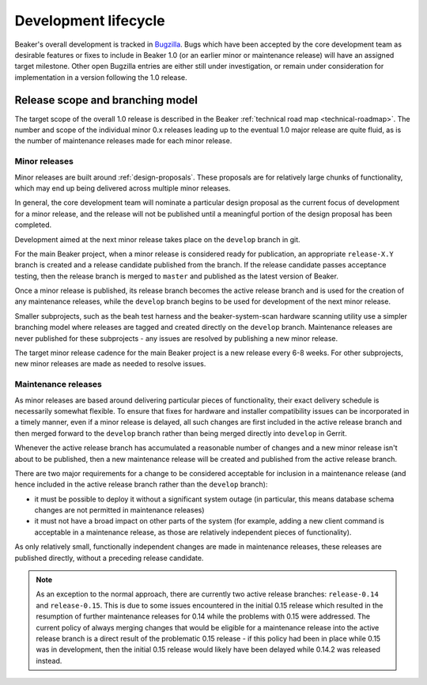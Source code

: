 Development lifecycle
=====================

Beaker's overall development is tracked in `Bugzilla`_. Bugs which have been
accepted by the core development team as desirable features or fixes to
include in Beaker 1.0 (or an earlier minor or maintenance release) will
have an assigned target milestone. Other open Bugzilla entries are either
still under investigation, or remain under consideration for implementation
in a version following the 1.0 release.

.. _Bugzilla: https://bugzilla.redhat.com/page.cgi?id=browse.html&product=Beaker&product_version=&bug_status=open&tab=summary


Release scope and branching model
---------------------------------

The target scope of the overall 1.0 release is described in the Beaker
:ref:`technical road map <technical-roadmap>`. The number and scope of the
individual minor 0.x releases leading up to the eventual 1.0 major release
are quite fluid, as is the number of maintenance releases made for each minor
release.


Minor releases
~~~~~~~~~~~~~~

Minor releases are built around :ref:`design-proposals`. These proposals are
for relatively large chunks of functionality, which may end up being
delivered across multiple minor releases.

In general, the core development team will nominate a particular design
proposal as the current focus of development for a minor release, and the
release will not be published until a meaningful portion of the design
proposal has been completed.

Development aimed at the next minor release takes place on the ``develop``
branch in git.

For the main Beaker project, when a minor release is considered ready for
publication, an appropriate ``release-X.Y`` branch is created and a
release candidate published from the branch. If the release candidate
passes acceptance testing, then the release branch is merged to
``master`` and published as the latest version of Beaker.

Once a minor release is published, its release branch becomes the active
release branch and is used for the creation of any maintenance releases,
while the ``develop`` branch begins to be used for development of the
next minor release.

Smaller subprojects, such as the beah test harness and the
beaker-system-scan hardware scanning utility use a simpler branching
model where releases are tagged and created directly on the ``develop``
branch. Maintenance releases are never published for these subprojects -
any issues are resolved by publishing a new minor release.

The target minor release cadence for the main Beaker project is a new
release every 6-8 weeks. For other subprojects, new minor releases are
made as needed to resolve issues.


Maintenance releases
~~~~~~~~~~~~~~~~~~~~

As minor releases are based around delivering particular pieces of
functionality, their exact delivery schedule is necessarily somewhat
flexible. To ensure that fixes for hardware and installer compatibility
issues can be incorporated in a timely manner, even if a minor release
is delayed, all such changes are first included in the active release branch
and then merged forward to the ``develop`` branch rather than being
merged directly into ``develop`` in Gerrit.

Whenever the active release branch has accumulated a reasonable number of
changes and a new minor release isn't about to be published, then a new
maintenance release will be created and published from the active release
branch.

There are two major requirements for a change to be considered acceptable
for inclusion in a maintenance release (and hence included in the active
release branch rather than the ``develop`` branch):

* it must be possible to deploy it without a significant system outage (in
  particular, this means database schema changes are not permitted in
  maintenance releases)
* it must not have a broad impact on other parts of the system (for example,
  adding a new client command is acceptable in a maintenance release, as
  those are relatively independent pieces of functionality).

As only relatively small, functionally independent changes are made in
maintenance releases, these releases are published directly, without a
preceding release candidate.


.. note::

   As an exception to the normal approach, there are currently two
   active release branches: ``release-0.14`` and ``release-0.15``.
   This is due to some issues encountered in the initial 0.15 release
   which resulted in the resumption of further maintenance releases for
   0.14 while the problems with 0.15 were addressed. The current policy
   of always merging changes that would be eligible for a maintenance
   release into the active release branch is a direct result of the
   problematic 0.15 release - if this policy had been in place while 0.15
   was in development, then the initial 0.15 release would likely have
   been delayed while 0.14.2 was released instead.

